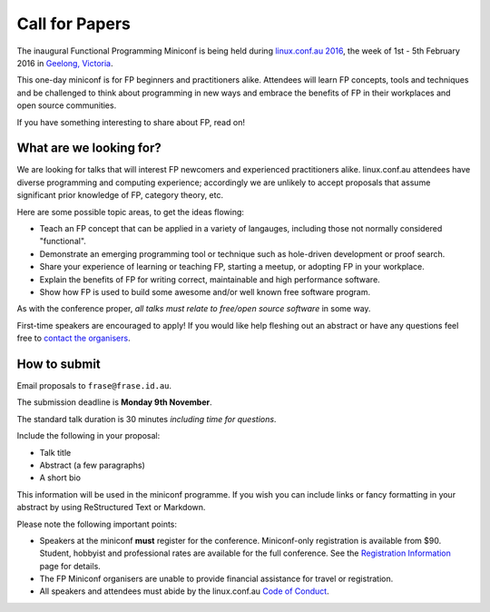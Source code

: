 Call for Papers
===============

The inaugural Functional Programming Miniconf is being held during
`linux.conf.au 2016`_, the week of 1st - 5th February 2016 in
`Geelong, Victoria`_.

This one-day miniconf is for FP beginners and practitioners alike.
Attendees will learn FP concepts, tools and techniques and be
challenged to think about programming in new ways and embrace the
benefits of FP in their workplaces and open source communities.

.. _linux.conf.au 2016: https://linux.conf.au/
.. _Geelong, Victoria: https://linux.conf.au/about/geelong

If you have something interesting to share about FP, read on!


What are we looking for?
------------------------

We are looking for talks that will interest FP newcomers and
experienced practitioners alike.  linux.conf.au attendees have
diverse programming and computing experience; accordingly we are
unlikely to accept proposals that assume significant prior knowledge
of FP, category theory, etc.

Here are some possible topic areas, to get the ideas flowing:

- Teach an FP concept that can be applied in a variety of langauges,
  including those not normally considered "functional".

- Demonstrate an emerging programming tool or technique such as
  hole-driven development or proof search.

- Share your experience of learning or teaching FP, starting a
  meetup, or adopting FP in your workplace.

- Explain the benefits of FP for writing correct, maintainable and
  high performance software.

- Show how FP is used to build some awesome and/or well known free
  software program.

As with the conference proper, *all talks must relate to free/open
source software* in some way.

First-time speakers are encouraged to apply!  If you would like help
fleshing out an abstract or have any questions feel free to
`contact the organisers`_.

.. _contact the organisers: contact.html


How to submit
-------------

Email proposals to ``frase@frase.id.au``.

The submission deadline is **Monday 9th November**.

The standard talk duration is 30 minutes *including time for
questions*.

Include the following in your proposal:

- Talk title

- Abstract (a few paragraphs)

- A short bio

This information will be used in the miniconf programme.  If you
wish you can include links or fancy formatting in your abstract by
using ReStructured Text or Markdown.

Please note the following important points:

- Speakers at the miniconf **must** register for the conference.
  Miniconf-only registration is available from $90.  Student,
  hobbyist and professional rates are available for the full
  conference. See the `Registration Information`_ page for details.
- The FP Miniconf organisers are unable to provide financial
  assistance for travel or registration.
- All speakers and attendees must abide by the linux.conf.au `Code
  of Conduct`_.

.. _Registration Information: https://linux.conf.au/register/info
.. _Code of Conduct: https://linux.conf.au/register/code_of_conduct
